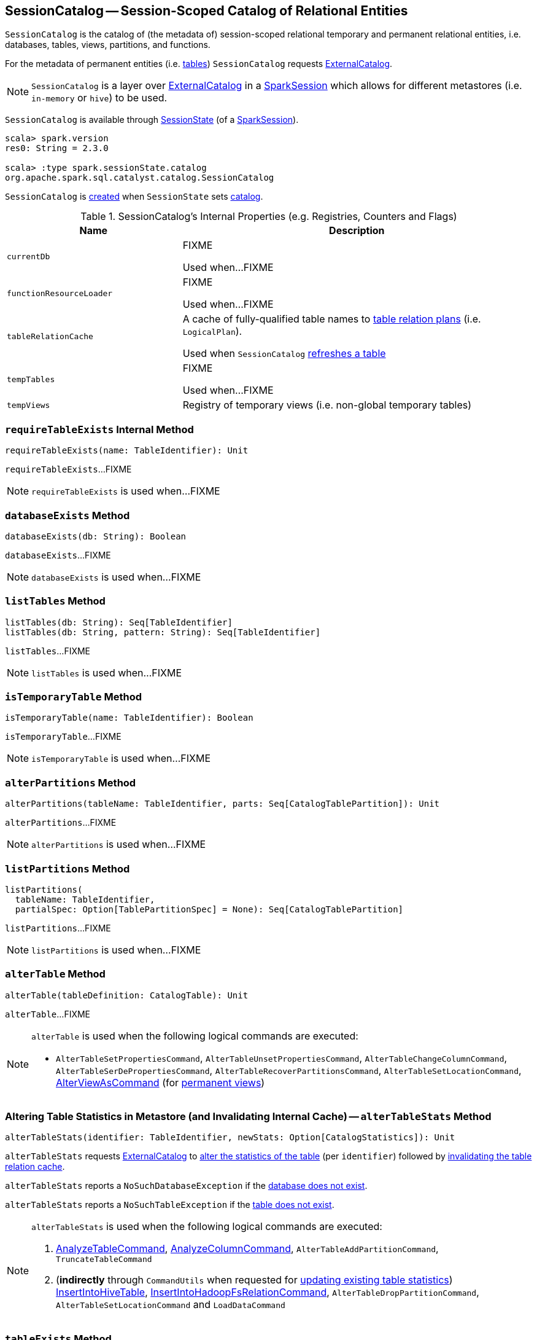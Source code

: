 == [[SessionCatalog]] SessionCatalog -- Session-Scoped Catalog of Relational Entities

`SessionCatalog` is the catalog of (the metadata of) session-scoped relational temporary and permanent relational entities, i.e. databases, tables, views, partitions, and functions.

For the metadata of permanent entities (i.e. <<getTableMetadata, tables>>) `SessionCatalog` requests <<externalCatalog, ExternalCatalog>>.

NOTE: `SessionCatalog` is a layer over <<externalCatalog, ExternalCatalog>> in a link:spark-sql-SparkSession.adoc#sessionState[SparkSession] which allows for different metastores (i.e. `in-memory` or `hive`) to be used.

`SessionCatalog` is available through link:spark-sql-SessionState.adoc#catalog[SessionState] (of a link:spark-sql-SparkSession.adoc#sessionState[SparkSession]).

[source, scala]
----
scala> spark.version
res0: String = 2.3.0

scala> :type spark.sessionState.catalog
org.apache.spark.sql.catalyst.catalog.SessionCatalog
----

`SessionCatalog` is <<creating-instance, created>> when `SessionState` sets link:spark-sql-SessionState.adoc#catalog[catalog].

[[internal-registries]]
.SessionCatalog's Internal Properties (e.g. Registries, Counters and Flags)
[cols="1,2",options="header",width="100%"]
|===
| Name
| Description

| [[currentDb]] `currentDb`
| FIXME

Used when...FIXME

| [[functionResourceLoader]] `functionResourceLoader`
| FIXME

Used when...FIXME

| [[tableRelationCache]] `tableRelationCache`
| A cache of fully-qualified table names to link:spark-sql-LogicalPlan.adoc[table relation plans] (i.e. `LogicalPlan`).

Used when `SessionCatalog` <<refreshTable, refreshes a table>>

| [[tempTables]] `tempTables`
| FIXME

Used when...FIXME

| [[tempViews]] `tempViews`
| Registry of temporary views (i.e. non-global temporary tables)
|===

=== [[requireTableExists]] `requireTableExists` Internal Method

[source, scala]
----
requireTableExists(name: TableIdentifier): Unit
----

`requireTableExists`...FIXME

NOTE: `requireTableExists` is used when...FIXME

=== [[databaseExists]] `databaseExists` Method

[source, scala]
----
databaseExists(db: String): Boolean
----

`databaseExists`...FIXME

NOTE: `databaseExists` is used when...FIXME

=== [[listTables]] `listTables` Method

[source, scala]
----
listTables(db: String): Seq[TableIdentifier]
listTables(db: String, pattern: String): Seq[TableIdentifier]
----

`listTables`...FIXME

NOTE: `listTables` is used when...FIXME

=== [[isTemporaryTable]] `isTemporaryTable` Method

[source, scala]
----
isTemporaryTable(name: TableIdentifier): Boolean
----

`isTemporaryTable`...FIXME

NOTE: `isTemporaryTable` is used when...FIXME

=== [[alterPartitions]] `alterPartitions` Method

[source, scala]
----
alterPartitions(tableName: TableIdentifier, parts: Seq[CatalogTablePartition]): Unit
----

`alterPartitions`...FIXME

NOTE: `alterPartitions` is used when...FIXME

=== [[listPartitions]] `listPartitions` Method

[source, scala]
----
listPartitions(
  tableName: TableIdentifier,
  partialSpec: Option[TablePartitionSpec] = None): Seq[CatalogTablePartition]
----

`listPartitions`...FIXME

NOTE: `listPartitions` is used when...FIXME

=== [[alterTable]] `alterTable` Method

[source, scala]
----
alterTable(tableDefinition: CatalogTable): Unit
----

`alterTable`...FIXME

[NOTE]
====
`alterTable` is used when the following logical commands are executed:

* `AlterTableSetPropertiesCommand`, `AlterTableUnsetPropertiesCommand`, `AlterTableChangeColumnCommand`, `AlterTableSerDePropertiesCommand`, `AlterTableRecoverPartitionsCommand`, `AlterTableSetLocationCommand`, link:spark-sql-LogicalPlan-AlterViewAsCommand.adoc#run[AlterViewAsCommand] (for link:spark-sql-LogicalPlan-AlterViewAsCommand.adoc#alterPermanentView[permanent views])
====

=== [[alterTableStats]] Altering Table Statistics in Metastore (and Invalidating Internal Cache) -- `alterTableStats` Method

[source, scala]
----
alterTableStats(identifier: TableIdentifier, newStats: Option[CatalogStatistics]): Unit
----

`alterTableStats` requests <<externalCatalog, ExternalCatalog>> to link:spark-sql-ExternalCatalog.adoc#alterTableStats[alter the statistics of the table] (per `identifier`) followed by <<refreshTable, invalidating the table relation cache>>.

`alterTableStats` reports a `NoSuchDatabaseException` if the <<databaseExists, database does not exist>>.

`alterTableStats` reports a `NoSuchTableException` if the <<tableExists, table does not exist>>.

[NOTE]
====
`alterTableStats` is used when the following logical commands are executed:

1. link:spark-sql-LogicalPlan-AnalyzeTableCommand.adoc#run[AnalyzeTableCommand], link:spark-sql-LogicalPlan-AnalyzeColumnCommand.adoc#run[AnalyzeColumnCommand], `AlterTableAddPartitionCommand`, `TruncateTableCommand`

1. (*indirectly* through `CommandUtils` when requested for link:spark-sql-CommandUtils.adoc#updateTableStats[updating existing table statistics]) link:spark-sql-LogicalPlan-InsertIntoHiveTable.adoc#run[InsertIntoHiveTable], link:spark-sql-LogicalPlan-InsertIntoHadoopFsRelationCommand.adoc#run[InsertIntoHadoopFsRelationCommand], `AlterTableDropPartitionCommand`, `AlterTableSetLocationCommand` and `LoadDataCommand`
====

=== [[tableExists]] `tableExists` Method

[source, scala]
----
tableExists(name: TableIdentifier): Boolean
----

`tableExists`...FIXME

NOTE: `tableExists` is used when...FIXME

=== [[functionExists]] `functionExists` Method

CAUTION: FIXME

[NOTE]
====
`functionExists` is used in:

* link:spark-sql-LookupFunctions.adoc[LookupFunctions] logical rule (to make sure that link:spark-sql-Expression-UnresolvedFunction.adoc[UnresolvedFunction] can be resolved, i.e. is registered with `SessionCatalog`)

* `CatalogImpl` to link:spark-sql-CatalogImpl.adoc#functionExists[check if a function exists in a database]

* ...
====

=== [[listFunctions]] `listFunctions` Method

CAUTION: FIXME

=== [[refreshTable]] Invalidating Table Relation Cache (aka Refreshing Table) -- `refreshTable` Method

[source, scala]
----
refreshTable(name: TableIdentifier): Unit
----

`refreshTable`...FIXME

NOTE: `refreshTable` is used when...FIXME

=== [[createTempFunction]] `createTempFunction` Method

CAUTION: FIXME

=== [[loadFunctionResources]] `loadFunctionResources` Method

CAUTION: FIXME

=== [[alterTempViewDefinition]] `alterTempViewDefinition` Method

[source, scala]
----
alterTempViewDefinition(name: TableIdentifier, viewDefinition: LogicalPlan): Boolean
----

`alterTempViewDefinition` alters the temporary view by <<createTempView, updating an in-memory temporary table>> (when a database is not specified and the table has already been registered) or a global temporary table (when a database is specified and it is for global temporary tables).

NOTE: "Temporary table" and "temporary view" are synonyms.

`alterTempViewDefinition` returns `true` when an update could be executed and finished successfully.

=== [[createTempView]] `createTempView` Method

CAUTION: FIXME

=== [[createGlobalTempView]] `createGlobalTempView` Method

CAUTION: FIXME

=== [[createTable]] `createTable` Method

CAUTION: FIXME

=== [[creating-instance]] Creating SessionCatalog Instance

`SessionCatalog` takes the following when created:

* [[externalCatalog]] link:spark-sql-ExternalCatalog.adoc[ExternalCatalog]
* [[globalTempViewManager]] `GlobalTempViewManager`
* [[functionResourceLoader]] `FunctionResourceLoader`
* [[functionRegistry]] link:spark-sql-FunctionRegistry.adoc[FunctionRegistry]
* [[conf]] link:spark-sql-CatalystConf.adoc[CatalystConf]
* [[hadoopConf]] Hadoop's https://hadoop.apache.org/docs/current/api/org/apache/hadoop/conf/Configuration.html[Configuration]
* [[parser]] link:spark-sql-ParserInterface.adoc[ParserInterface]

`SessionCatalog` initializes the <<internal-registries, internal registries and counters>>.

=== [[lookupFunction]] Finding Function by Name (Using FunctionRegistry) -- `lookupFunction` Method

[source, scala]
----
lookupFunction(
  name: FunctionIdentifier,
  children: Seq[Expression]): Expression
----

`lookupFunction` finds a function by `name`.

For a function with no database defined that exists in <<functionRegistry, FunctionRegistry>>, `lookupFunction` requests `FunctionRegistry` to link:spark-sql-FunctionRegistry.adoc#lookupFunction[find the function] (by its unqualified name, i.e. with no database).

If the `name` function has the database defined or does not exist in `FunctionRegistry`, `lookupFunction` uses the fully-qualified function `name` to check if the function exists in <<functionRegistry, FunctionRegistry>> (by its fully-qualified name, i.e. with a database).

For other cases, `lookupFunction` requests <<externalCatalog, ExternalCatalog>> to find the function and <<loadFunctionResources, loads its resources>>. It then <<createTempFunction, creates a corresponding temporary function>> and link:spark-sql-FunctionRegistry.adoc#lookupFunction[looks up the function] again.

NOTE: `lookupFunction` is used exclusively when `Analyzer` link:spark-sql-Analyzer.adoc#ResolveFunctions[resolves functions].

=== [[lookupRelation]] Finding Relation in Catalogs (and Creating SubqueryAlias per Table Type) -- `lookupRelation` Method

[source, scala]
----
lookupRelation(name: TableIdentifier): LogicalPlan
----

`lookupRelation` finds the `name` table in the catalogs (i.e. <<globalTempViewManager, GlobalTempViewManager>>, <<externalCatalog, ExternalCatalog>> or <<tempViews, registry of temporary views>>) and gives a `SubqueryAlias` per table type.

[source, scala]
----
scala> spark.version
res0: String = 2.3.0

scala> :type spark.sessionState.catalog
org.apache.spark.sql.catalyst.catalog.SessionCatalog

import spark.sessionState.{catalog => c}
import org.apache.spark.sql.catalyst.TableIdentifier

// Global temp view
val db = spark.sharedState.globalTempViewManager.database
// Make the example reproducible (and so "replace")
spark.range(1).createOrReplaceGlobalTempView("gv1")
val gv1 = TableIdentifier(table = "gv1", database = Some(db))
val plan = c.lookupRelation(gv1)
scala> println(plan.numberedTreeString)
00 SubqueryAlias gv1
01 +- Range (0, 1, step=1, splits=Some(8))

val metastore = spark.sharedState.externalCatalog

// Regular table
val db = spark.catalog.currentDatabase
metastore.dropTable(db, table = "t1", ignoreIfNotExists = true, purge = true)
sql("CREATE TABLE t1 (id LONG) USING parquet")
val t1 = TableIdentifier(table = "t1", database = Some(db))
val plan = c.lookupRelation(t1)
scala> println(plan.numberedTreeString)
00 'SubqueryAlias t1
01 +- 'UnresolvedCatalogRelation `default`.`t1`, org.apache.hadoop.hive.ql.io.parquet.serde.ParquetHiveSerDe

// Regular view (not temporary view)
// Make the example reproducible
metastore.dropTable(db, table = "v1", ignoreIfNotExists = true, purge = true)
import org.apache.spark.sql.catalyst.catalog.{CatalogStorageFormat, CatalogTable, CatalogTableType}
val v1 = TableIdentifier(table = "v1", database = Some(db))
import org.apache.spark.sql.types.StructType
val schema = new StructType().add($"id".long)
val storage = CatalogStorageFormat(locationUri = None, inputFormat = None, outputFormat = None, serde = None, compressed = false, properties = Map())
val tableDef = CatalogTable(
  identifier = v1,
  tableType = CatalogTableType.VIEW,
  storage,
  schema,
  viewText = Some("SELECT 1") /** Required or RuntimeException reported */)
metastore.createTable(tableDef, ignoreIfExists = false)
val plan = c.lookupRelation(v1)
scala> println(plan.numberedTreeString)
00 'SubqueryAlias v1
01 +- View (`default`.`v1`, [id#77L])
02    +- 'Project [unresolvedalias(1, None)]
03       +- OneRowRelation

// Temporary view
spark.range(1).createOrReplaceTempView("v2")
val v2 = TableIdentifier(table = "v2", database = None)
val plan = c.lookupRelation(v2)
scala> println(plan.numberedTreeString)
00 SubqueryAlias v2
01 +- Range (0, 1, step=1, splits=Some(8))
----

Internally, `lookupRelation` looks up the `name` table using:

1. <<globalTempViewManager, GlobalTempViewManager>> when the database name of the table matches the link:spark-sql-GlobalTempViewManager.adoc#database[name] of `GlobalTempViewManager`

i. Gives `SubqueryAlias` or reports a `NoSuchTableException`

1. <<externalCatalog, ExternalCatalog>> when the database name of the table is specified explicitly or the <<tempViews, registry of temporary views>> does not contain the table

i. Gives `SubqueryAlias` with `View` when the table is a view (aka _temporary table_)

i. Gives `SubqueryAlias` with `UnresolvedCatalogRelation` otherwise

1. The <<tempViews, registry of temporary views>>

i. Gives `SubqueryAlias` with the logical plan per the table as registered in the <<tempViews, registry of temporary views>>

NOTE: `lookupRelation` considers *default* to be the name of the database if the `name` table does not specify the database explicitly.

[NOTE]
====
`lookupRelation` is used when:

1. `DescribeTableCommand` is executed

1. `ResolveRelations` logical evaluation rule is requested to link:spark-sql-ResolveRelations.adoc#lookupTableFromCatalog[lookupTableFromCatalog]
====

=== [[getTableMetadata]] Retrieving Table Metadata from External Catalog (Metastore) -- `getTableMetadata` Method

[source, scala]
----
getTableMetadata(name: TableIdentifier): CatalogTable
----

`getTableMetadata` simply requests <<externalCatalog, external catalog>> (metastore) for the link:spark-sql-ExternalCatalog.adoc#getTable[table metadata].

Before requesting the external metastore, `getTableMetadata` makes sure that the <<requireDbExists, database>> and <<requireTableExists, table>> (of the input `TableIdentifier`) both exist. If either does not exist, `getTableMetadata` reports a `NoSuchDatabaseException` or `NoSuchTableException`, respectively.

=== [[getTempViewOrPermanentTableMetadata]] Retrieving Table Metadata -- `getTempViewOrPermanentTableMetadata` Method

[source, scala]
----
getTempViewOrPermanentTableMetadata(name: TableIdentifier): CatalogTable
----

Internally, `getTempViewOrPermanentTableMetadata` branches off per database.

When a database name is not specified, `getTempViewOrPermanentTableMetadata` <<getTempView, finds a local temporary view>> and creates a link:spark-sql-CatalogTable.adoc#creating-instance[CatalogTable] (with `VIEW` link:spark-sql-CatalogTable.adoc#tableType[table type] and an undefined link:spark-sql-CatalogTable.adoc#storage[storage]) or <<getTableMetadata, retrieves the table metadata from an external catalog>>.

With the database name of the link:spark-sql-GlobalTempViewManager.adoc[GlobalTempViewManager], `getTempViewOrPermanentTableMetadata` requests <<globalTempViewManager, GlobalTempViewManager>> for the link:spark-sql-GlobalTempViewManager.adoc#get[global view definition] and creates a link:spark-sql-CatalogTable.adoc#creating-instance[CatalogTable] (with the link:spark-sql-GlobalTempViewManager.adoc#database[name] of `GlobalTempViewManager` in link:spark-sql-CatalogTable.adoc#identifier[table identifier], `VIEW` link:spark-sql-CatalogTable.adoc#tableType[table type] and an undefined link:spark-sql-CatalogTable.adoc#storage[storage]) or reports a `NoSuchTableException`.

With the database name not of `GlobalTempViewManager`, `getTempViewOrPermanentTableMetadata` simply <<getTableMetadata, retrieves the table metadata from an external catalog>>.

[NOTE]
====
`getTempViewOrPermanentTableMetadata` is used when:

1. `CatalogImpl` is requested for link:spark-sql-CatalogImpl.adoc#makeTable[converting TableIdentifier to Table], link:spark-sql-CatalogImpl.adoc#listColumns[listing the columns of a table (as Dataset)] and link:spark-sql-CatalogImpl.adoc#refreshTable[refreshing a table] (i.e. the analyzed logical plan of the table query and re-caching it)

1. `AlterTableAddColumnsCommand`, `CreateTableLikeCommand`, link:spark-sql-LogicalPlan-DescribeColumnCommand.adoc#run[DescribeColumnCommand], `ShowColumnsCommand` and `ShowTablesCommand` logical commands are executed
====

=== [[requireDbExists]] Reporting NoSuchDatabaseException When Specified Database Does Not Exist -- `requireDbExists` Internal Method

[source, scala]
----
requireDbExists(db: String): Unit
----

`requireDbExists` reports a `NoSuchDatabaseException` if the <<databaseExists, specified database does not exist>>. Otherwise, `requireDbExists` does nothing.

